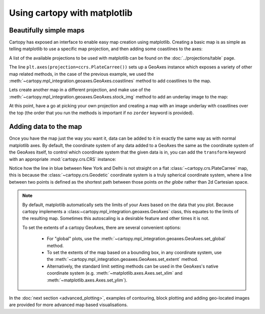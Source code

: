 Using cartopy with matplotlib
=============================

Beautifully simple maps
-----------------------

Cartopy has exposed an interface to enable easy map creation using matplotlib.
Creating a basic map is as simple as telling matplotlib to use a specific map projection,
and then adding some coastlines to the axes:

.. plot::
    :include-source:

    import cartopy.crs as ccrs
    import matplotlib.pyplot as plt

    ax = plt.axes(projection=ccrs.PlateCarree())
    ax.coastlines()

    plt.show()


A list of the available projections to be used with matplotlib can be found on the :doc:`../projections/table` page.

The line ``plt.axes(projection=ccrs.PlateCarree())`` sets up a GeoAxes instance which exposes a variety
of other map related methods, in the case of the previous example, we used the
:meth:`~cartopy.mpl_integration.geoaxes.GeoAxes.coastlines` method
to add coastlines to the map.

Lets create another map in a different projection, and make use of the
:meth:`~cartopy.mpl_integration.geoaxes.GeoAxes.stock_img` method to add an underlay
image to the map:

.. plot::
    :include-source:

    import cartopy.crs as ccrs
    import matplotlib.pyplot as plt

    ax = plt.axes(projection=ccrs.Mollweide())
    ax.stock_img()
    plt.show()


At this point, have a go at picking your own projection and creating a map with an image underlay
with coastlines over the top (the order that you run the methods is important if no ``zorder``
keyword is provided).


Adding data to the map
----------------------

Once you have the map just the way you want it, data can be added to it in exactly the same way as
with normal matplotlib axes. By default, the coordinate system of any data added to a GeoAxes the same as
the coordinate system of the GeoAxes itself, to control which coordinate system that the given data is
in, you can add the ``transform`` keyword with an appropriate :mod:`cartopy.crs.CRS` instance:


.. plot::
    :include-source:

    import cartopy.crs as ccrs
    import matplotlib.pyplot as plt

    ax = plt.axes(projection=ccrs.PlateCarree())
    ax.stock_img()

    ny_lon, ny_lat = -75, 43
    delhi_lon, delhi_lat = 77.23, 28.61

    plt.plot([ny_lon, delhi_lon], [ny_lat, delhi_lat],
             color='blue', linewidth=2, marker='o',
             transform=ccrs.Geodetic(),
             )

    plt.plot([ny_lon, delhi_lon], [ny_lat, delhi_lat],
             color='gray', linestyle='--',
             transform=ccrs.PlateCarree(),
             )

    plt.text(ny_lon - 3, ny_lat - 12, 'New York',
             horizontalalignment='right',
             transform=ccrs.Geodetic())

    plt.text(delhi_lon + 3, delhi_lat - 12, 'Delhi',
             horizontalalignment='left',
             transform=ccrs.Geodetic())

    plt.show()


Notice how the line in blue between New York and Delhi is not straight on a flat
:class:`~cartopy.crs.PlateCarree` map, this is because the
:class:`~cartopy.crs.Geodetic` coordinate system is a truly spherical coordinate
system, where a line between two points is defined as the shortest path between
those points *on the globe* rather than 2d Cartesian space.

.. note::

    By default, matplotlib automatically sets the limits of your Axes based on the data
    that you plot. Because cartopy implements a :class:~cartopy.mpl_integration.geoaxes.GeoAxes`
    class, this equates to the limits of the resulting map. Sometimes this autoscaling
    is a desirable feature and other times it is not.

    To set the extents of a cartopy GeoAxes, there are several convenient options:

       * For "global" plots, use the :meth:`~cartopy.mpl_integration.geoaxes.GeoAxes.set_global` method.
       * To set the extents of the map based on a bounding box, in any coordinate system,
         use the :meth:`~cartopy.mpl_integration.geoaxes.GeoAxes.set_extent` method.
       * Alternatively, the standard limit setting methods can be used in the GeoAxes's
         native coordinate system (e.g. :meth:`~matplotlib.axes.Axes.set_xlim` and
         :meth:`~matplotlib.axes.Axes.set_ylim`).


In the :doc:`next section <advanced_plotting>`, examples of contouring, block plotting and adding
geo-located images are provided for more advanced map based visualisations.